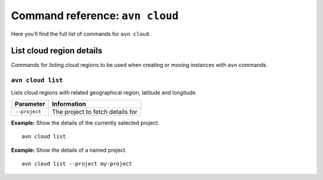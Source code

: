 Command reference: ``avn cloud``
==================================

Here you’ll find the full list of commands for ``avn cloud``.


List cloud region details
-------------------------

Commands for listing cloud regions to be used when creating or moving instances with ``avn`` commands.

.. _avn-cloud-list:

``avn cloud list``
'''''''''''''''''''''''

Lists cloud regions with related geographical region, latitude and longitude.

.. list-table::
  :header-rows: 1
  :align: left

  * - Parameter
    - Information
  * - ``--project``
    - The project to fetch details for

**Example:** Show the details of the currently selected project.

::

  avn cloud list


**Example:** Show the details of a named project.

::

  avn cloud list --project my-project
